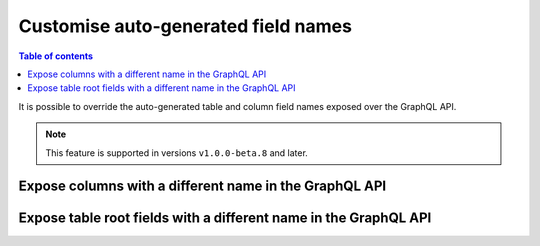 .. meta::
   :description: Use custom field names in Hasura
   :keywords: hasura, docs, schema, custom field name

.. _custom_field_names:

Customise auto-generated field names
====================================

.. contents:: Table of contents
  :backlinks: none
  :depth: 2
  :local:

It is possible to override the auto-generated table and column field names exposed over the GraphQL API.

..  note::

  This feature is supported in versions ``v1.0.0-beta.8`` and later.

Expose columns with a different name in the GraphQL API
-------------------------------------------------------

.. rst-class:: api_tabs
.. tabs::

  .. tab:: Console

     Head to the ``Data -> [table-name] -> Modify``

     .. thumbnail:: /img/graphql/manual/schema/custom-field-name-column.png
        :alt: Customise GraphQL field name

  .. tab:: Metadata API

    A custom field name can be set for a column via the following 2 methods:

    - passing a :ref:`table_config` with the :ref:`CustomColumnNames` to the :ref:`track_table_v2` API while
      tracking a table
    - using the :ref:`set_table_custom_fields` API to set the :ref:`CustomColumnNames`


Expose table root fields with a different name in the GraphQL API
-----------------------------------------------------------------

.. rst-class:: api_tabs
.. tabs::

  .. tab:: Console

     Head to the ``Data -> [table-name] -> Modify``

     .. thumbnail:: /img/graphql/manual/schema/custom-field-name-root-fields.png
        :alt: Customise GraphQL root field

  .. tab:: Metadata API

    A custom field name can be set for a table root field via the following 2 methods:

    - passing a :ref:`table_config` with the :ref:`custom_root_fields` names to the :ref:`track_table_v2` API while
      tracking a table
    - using the :ref:`set_table_custom_fields` API to set the :ref:`custom_root_fields` names



